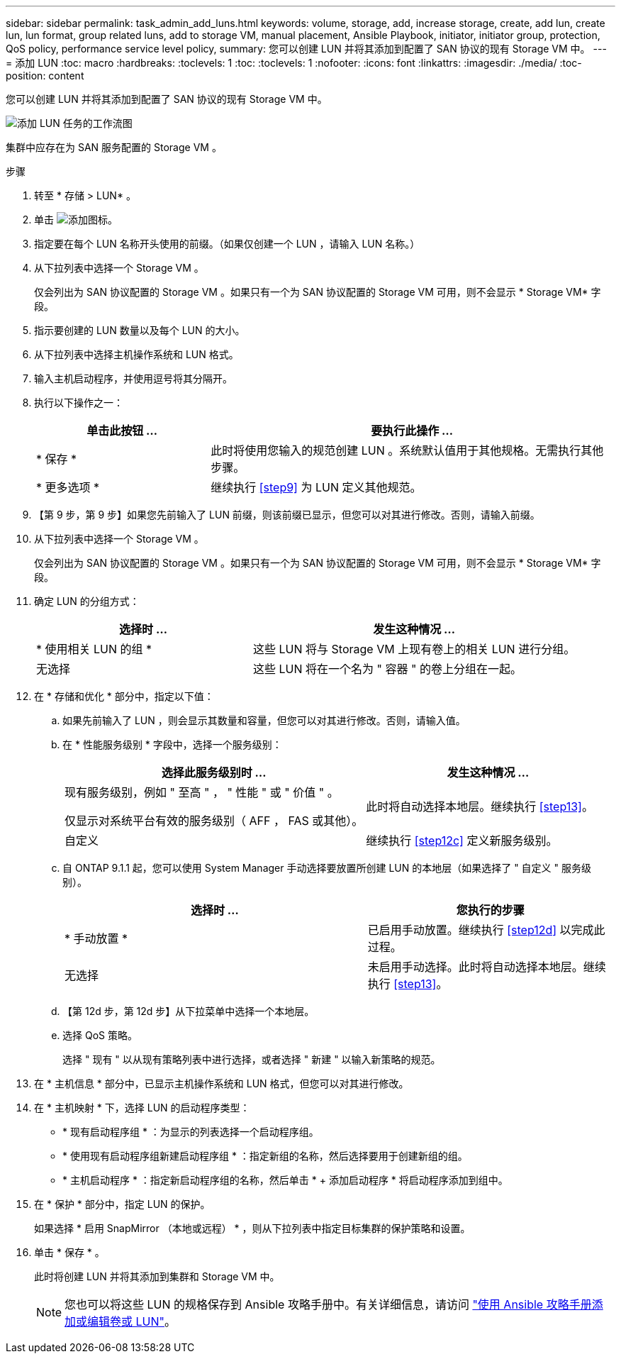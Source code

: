 ---
sidebar: sidebar 
permalink: task_admin_add_luns.html 
keywords: volume, storage, add, increase storage, create, add lun, create lun, lun format, group related luns, add to storage VM, manual placement, Ansible Playbook, initiator, initiator group, protection, QoS policy, performance service level policy, 
summary: 您可以创建 LUN 并将其添加到配置了 SAN 协议的现有 Storage VM 中。 
---
= 添加 LUN
:toc: macro
:hardbreaks:
:toclevels: 1
:toc: 
:toclevels: 1
:nofooter: 
:icons: font
:linkattrs: 
:imagesdir: ./media/
:toc-position: content


[role="lead"]
您可以创建 LUN 并将其添加到配置了 SAN 协议的现有 Storage VM 中。

image:workflow_admin_add_luns.gif["添加 LUN 任务的工作流图"]

集群中应存在为 SAN 服务配置的 Storage VM 。

.步骤
. 转至 * 存储 > LUN* 。
. 单击 image:icon_add.gif["添加图标"]。
. 指定要在每个 LUN 名称开头使用的前缀。（如果仅创建一个 LUN ，请输入 LUN 名称。）
. 从下拉列表中选择一个 Storage VM 。
+
仅会列出为 SAN 协议配置的 Storage VM 。如果只有一个为 SAN 协议配置的 Storage VM 可用，则不会显示 * Storage VM* 字段。

. 指示要创建的 LUN 数量以及每个 LUN 的大小。
. 从下拉列表中选择主机操作系统和 LUN 格式。
. 输入主机启动程序，并使用逗号将其分隔开。
. 执行以下操作之一：
+
[cols="30,70"]
|===
| 单击此按钮 ... | 要执行此操作 ... 


| * 保存 * | 此时将使用您输入的规范创建 LUN 。系统默认值用于其他规格。无需执行其他步骤。 


| * 更多选项 * | 继续执行 <<step9>> 为 LUN 定义其他规范。 
|===
. 【第 9 步，第 9 步】如果您先前输入了 LUN 前缀，则该前缀已显示，但您可以对其进行修改。否则，请输入前缀。
. 从下拉列表中选择一个 Storage VM 。
+
仅会列出为 SAN 协议配置的 Storage VM 。如果只有一个为 SAN 协议配置的 Storage VM 可用，则不会显示 * Storage VM* 字段。

. 确定 LUN 的分组方式：
+
[cols="40,60"]
|===
| 选择时 ... | 发生这种情况 ... 


| * 使用相关 LUN 的组 * | 这些 LUN 将与 Storage VM 上现有卷上的相关 LUN 进行分组。 


| 无选择 | 这些 LUN 将在一个名为 " 容器 " 的卷上分组在一起。 
|===
. 在 * 存储和优化 * 部分中，指定以下值：
+
.. 如果先前输入了 LUN ，则会显示其数量和容量，但您可以对其进行修改。否则，请输入值。
.. 在 * 性能服务级别 * 字段中，选择一个服务级别：
+
[cols="55,45"]
|===
| 选择此服务级别时 ... | 发生这种情况 ... 


 a| 
现有服务级别，例如 " 至高 " ， " 性能 " 或 " 价值 " 。

仅显示对系统平台有效的服务级别（ AFF ， FAS 或其他）。
| 此时将自动选择本地层。继续执行 <<step13>>。 


| 自定义 | 继续执行 <<step12c>> 定义新服务级别。 
|===
.. 自 ONTAP 9.1.1 起，您可以使用 System Manager 手动选择要放置所创建 LUN 的本地层（如果选择了 " 自定义 " 服务级别）。
+
[cols="55,45"]
|===
| 选择时 ... | 您执行的步骤 


| * 手动放置 * | 已启用手动放置。继续执行 <<step12d>> 以完成此过程。 


| 无选择 | 未启用手动选择。此时将自动选择本地层。继续执行 <<step13>>。 
|===
.. 【第 12d 步，第 12d 步】从下拉菜单中选择一个本地层。
.. 选择 QoS 策略。
+
选择 " 现有 " 以从现有策略列表中进行选择，或者选择 " 新建 " 以输入新策略的规范。



. 在 * 主机信息 * 部分中，已显示主机操作系统和 LUN 格式，但您可以对其进行修改。
. 在 * 主机映射 * 下，选择 LUN 的启动程序类型：
+
** * 现有启动程序组 * ：为显示的列表选择一个启动程序组。
** * 使用现有启动程序组新建启动程序组 * ：指定新组的名称，然后选择要用于创建新组的组。
** * 主机启动程序 * ：指定新启动程序组的名称，然后单击 * + 添加启动程序 * 将启动程序添加到组中。


. 在 * 保护 * 部分中，指定 LUN 的保护。
+
如果选择 * 启用 SnapMirror （本地或远程） * ，则从下拉列表中指定目标集群的保护策略和设置。

. 单击 * 保存 * 。
+
此时将创建 LUN 并将其添加到集群和 Storage VM 中。

+

NOTE: 您也可以将这些 LUN 的规格保存到 Ansible 攻略手册中。有关详细信息，请访问 link:https://docs.netapp.com/us-en/ontap/task_use_ansible_playbooks_add_edit_volumes_luns.html["使用 Ansible 攻略手册添加或编辑卷或 LUN"]。


